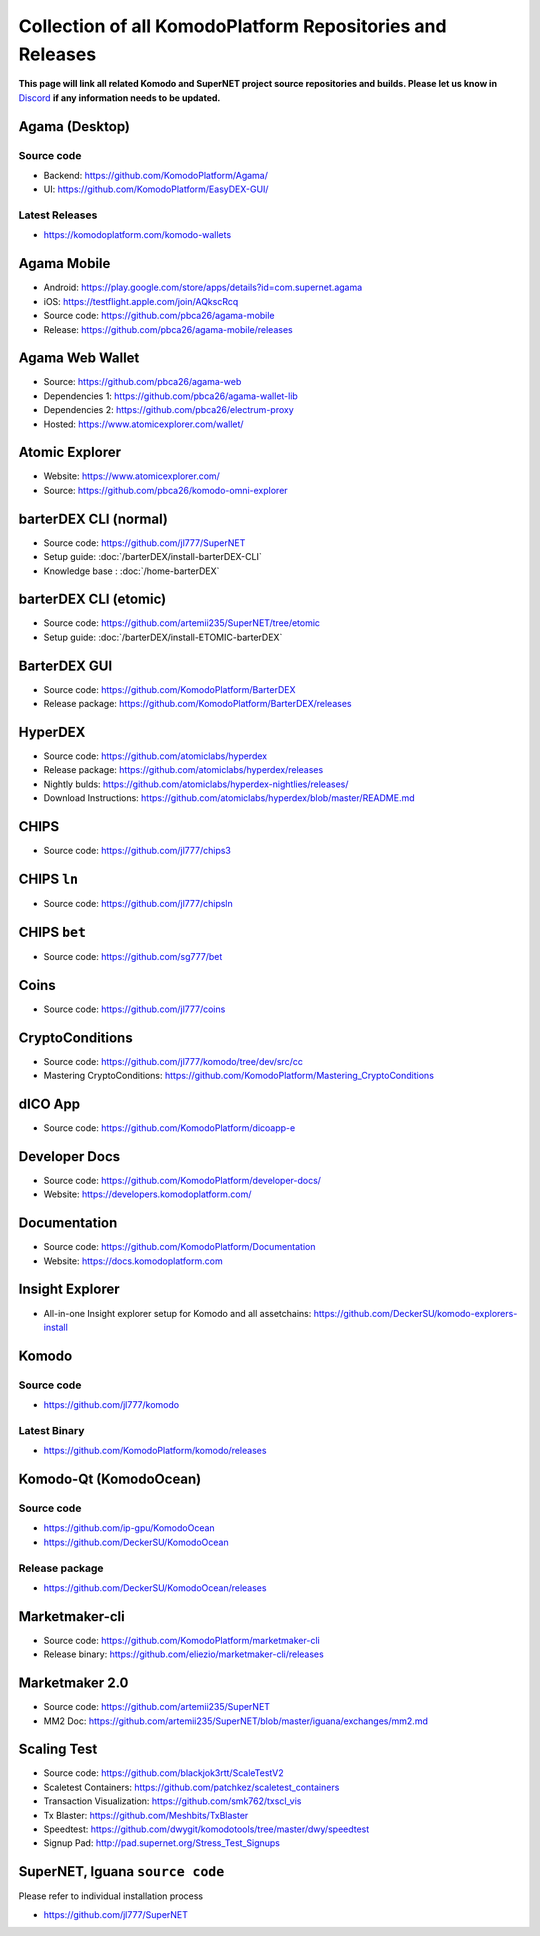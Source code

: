 **********************************************************
Collection of all KomodoPlatform Repositories and Releases
**********************************************************

**This page will link all related Komodo and SuperNET project source repositories and builds. Please let us know in** `Discord <https://komodoplatform.com/discord>`_ **if any information needs to be updated.**

Agama (Desktop)
===============

Source code
-----------

* Backend: https://github.com/KomodoPlatform/Agama/
* UI: https://github.com/KomodoPlatform/EasyDEX-GUI/

Latest Releases
---------------

* https://komodoplatform.com/komodo-wallets

Agama Mobile
============

* Android: https://play.google.com/store/apps/details?id=com.supernet.agama
* iOS: https://testflight.apple.com/join/AQkscRcq
* Source code: https://github.com/pbca26/agama-mobile
* Release: https://github.com/pbca26/agama-mobile/releases

Agama Web Wallet
================

* Source: https://github.com/pbca26/agama-web
* Dependencies 1: https://github.com/pbca26/agama-wallet-lib
* Dependencies 2: https://github.com/pbca26/electrum-proxy
* Hosted: https://www.atomicexplorer.com/wallet/

Atomic Explorer
===============

* Website: https://www.atomicexplorer.com/
* Source: https://github.com/pbca26/komodo-omni-explorer

barterDEX CLI (normal)
======================

* Source code: https://github.com/jl777/SuperNET
* Setup guide: :doc:`/barterDEX/install-barterDEX-CLI`
* Knowledge base : :doc:`/home-barterDEX`

barterDEX CLI (etomic)
======================

* Source code: https://github.com/artemii235/SuperNET/tree/etomic
* Setup guide: :doc:`/barterDEX/install-ETOMIC-barterDEX`

BarterDEX GUI
=============

* Source code: https://github.com/KomodoPlatform/BarterDEX
* Release package: https://github.com/KomodoPlatform/BarterDEX/releases


HyperDEX
========

* Source code: https://github.com/atomiclabs/hyperdex
* Release package: https://github.com/atomiclabs/hyperdex/releases
* Nightly bulds: https://github.com/atomiclabs/hyperdex-nightlies/releases/
* Download Instructions: https://github.com/atomiclabs/hyperdex/blob/master/README.md

CHIPS
=====

* Source code: https://github.com/jl777/chips3

CHIPS ``ln``
============

* Source code: https://github.com/jl777/chipsln

CHIPS ``bet``
=============

* Source code: https://github.com/sg777/bet

Coins
=====

* Source code: https://github.com/jl777/coins

CryptoConditions
================

* Source code: https://github.com/jl777/komodo/tree/dev/src/cc
* Mastering CryptoConditions: https://github.com/KomodoPlatform/Mastering_CryptoConditions

dICO App
========

* Source code: https://github.com/KomodoPlatform/dicoapp-e

Developer Docs
==============

* Source code: https://github.com/KomodoPlatform/developer-docs/
* Website: https://developers.komodoplatform.com/

Documentation
=============

* Source code: https://github.com/KomodoPlatform/Documentation
* Website: https://docs.komodoplatform.com

Insight Explorer 
================

* All-in-one Insight explorer setup for Komodo and all assetchains: https://github.com/DeckerSU/komodo-explorers-install

Komodo
======

Source code
-----------

* https://github.com/jl777/komodo

Latest Binary
-------------

* https://github.com/KomodoPlatform/komodo/releases

Komodo-Qt (KomodoOcean)
=======================

Source code
-----------

* https://github.com/ip-gpu/KomodoOcean
* https://github.com/DeckerSU/KomodoOcean

Release package
---------------

* https://github.com/DeckerSU/KomodoOcean/releases

Marketmaker-cli
===============

* Source code: https://github.com/KomodoPlatform/marketmaker-cli
* Release binary: https://github.com/eliezio/marketmaker-cli/releases

Marketmaker 2.0
===============

* Source code: https://github.com/artemii235/SuperNET
* MM2 Doc: https://github.com/artemii235/SuperNET/blob/master/iguana/exchanges/mm2.md

Scaling Test
============

* Source code: https://github.com/blackjok3rtt/ScaleTestV2
* Scaletest Containers: https://github.com/patchkez/scaletest_containers
* Transaction Visualization: https://github.com/smk762/txscl_vis
* Tx Blaster: https://github.com/Meshbits/TxBlaster
* Speedtest: https://github.com/dwygit/komodotools/tree/master/dwy/speedtest
* Signup Pad: http://pad.supernet.org/Stress_Test_Signups

SuperNET, Iguana ``source code``
================================

Please refer to individual installation process

* https://github.com/jl777/SuperNET
